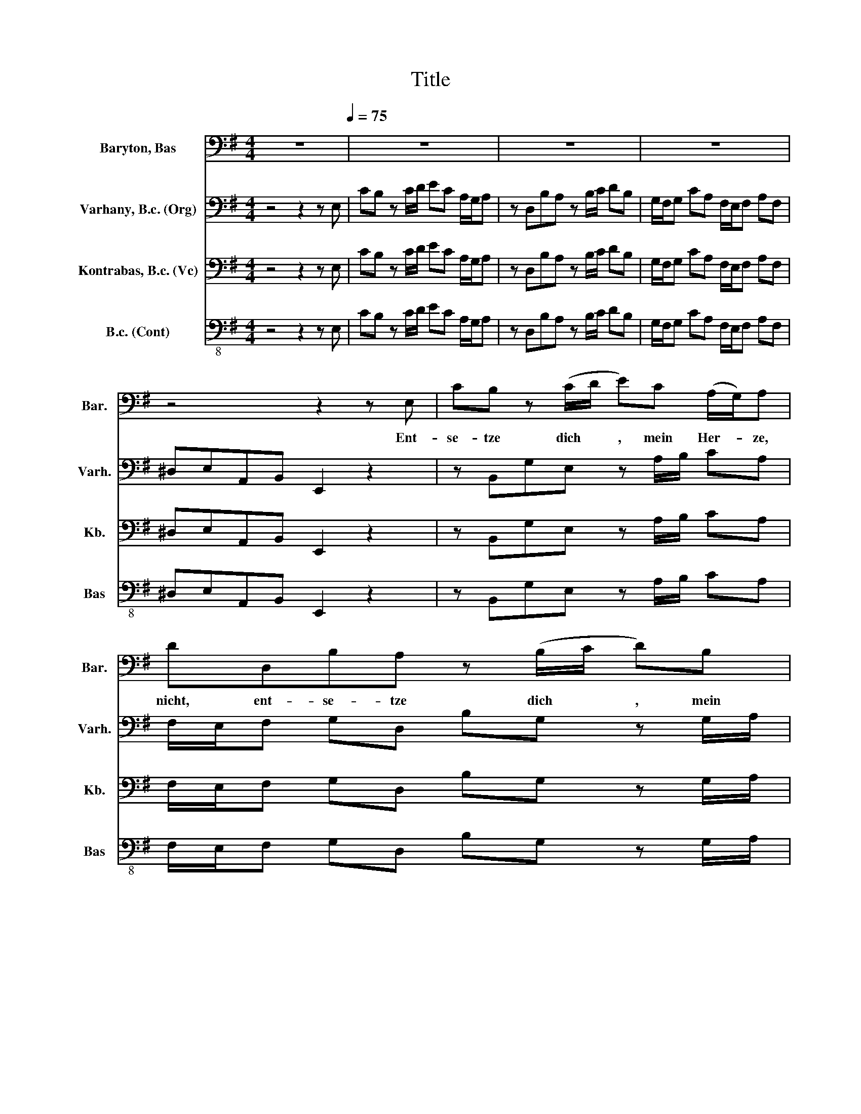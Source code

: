 X:1
T:Title
%%score 1 2 3 4
L:1/8
M:4/4
K:G
V:1 bass nm="Baryton, Bas" snm="Bar."
V:2 bass nm="Varhany, B.c. (Org)" snm="Varh."
V:3 bass nm="Kontrabas, B.c. (Vc)" snm="Kb."
V:4 bass-8 nm="B.c. (Cont)" snm="Bas"
V:1
 z8[Q:1/4=75] | z8 | z8 | z8 | z4 z2 z E, | CB, z (C/D/ E)C (A,/G,/)A, | DD,B,A, z (B,/C/ D)B, | %7
w: ||||Ent-|se- tze dich * , mein Her- * ze,|nicht, ent- se- tze dich * , mein|
 (G,/F,/)G, CA, (F,/E,/)F, A,F, | ^D,E, z (A,/B,/ C)A, (3:2:2(G,/F,/4(3G,/4F,/4G,/4F,/)D/ | %9
w: Her- * ze, nicht, mein Her- * ze, nicht, ent-|se- tze dich * , mein Her- * * * * * ze,|
 .B,2 z2 z2 (F,A,/G,/) | A,2 (B,A,) A,2 z D | (F,E,)(D^C) D2 z2 | z2 D2 (^CB,)((^A,B,)) | %13
w: nicht, Gott * *|ist dein * Trost und|Zu- * ver- * sicht|und dei- * ner *|
 (E, ^C2 D/E/ _B,3 ^G,/F,/ | ^CB,/^A,/ D2- D)(C/D/4B,/4) (A,>B,) | B,2 z2 z4 | z8 | z8 | %18
w: See- * * * * * *|* * * * * len * * Le- *|ben.|||
 z4 z2 A,2 | z2 D,E, (3:2:2(G,/F,/4(3:2:2G,/4F,/)(3:2:2(A,/G,/4(3:2:2A,/4G,/) (A,/F,/) (E,/D,/) | %20
w: Ja,|was sein wei- * * * ser * * * Rath * be- *|
 B,2 D2 z2 G,A, | B,CD B, E,2 z E, | (A,^G,) z (A,/B,/) CA, (F,/E,/) F, | B,,6 z A,, | %24
w: dacht, ja, was sein|wei- ser Rath be- dacht, ja,|was * sein * wei- ser Rath * be-|dacht, dem|
 (E,^D,) z B,, (G,F,) z B,, | (A,/F,/)G, G, E, (D^C) z A,, | %26
w: kann * die Welt * und|Men- * schen- Macht, die Welt * und|
 (G,/E,/)F, F, A, (A,F,) (G,/F,/E,/F,/4D,/4) | %27
w: Men- * schen- Macht, dem kann * die * * * *|
 (B,C/D/) z D, (E,A,) (3:2:2(G,/F,/4(3G,/4F,/4G,/4F,) | G,2 (A,^G,) A,2 (CB,) | %29
w: Welt * * und Men- * schen- * * * * *|Macht un- * mög- lich *|
 CE, (C2- C_B,/A,/ B,2- | %30
w: wi- der- stre- * * * *|
 B,/A,/D- D/C/_B,/A,/ ^G,/A,/G,/A,/ (3:2:2=B,/A,/4(3B,/4A,/4B,/4A,/G,/4A,/4 | %31
w: |
 B,)E, z E, (CB,)(B,^A,) | ^A,(B,/^C/) (E,2- E,>G, F,/E,/D,/E,/4^C,/4 | %33
w: * ben, un- mög- * lich *|wi- der- * stre- * * * * * * *|
 D,/B,,/A,- A,/^G,/A,/F,/ G,/B,/D,- D,/C,/D,/B,,/ | %34
w: |
 C,/A,,/=F,- F,/A,/4G,/4A,/F,/ ^D,/E,/D,/E,/ (3:2:2^F,/E,/4(3F,/4E,/4F,/4E,/D,/4E,/4 | %35
w: |
 F,2) B,, A, (A,F,)(G,E,) | (^A, B,2) E, (D,2 ^C,>B,,) | B,,2 z2 z4 | z8 | z8 | z8 | %41
w: * ben, un mög- * lich *|wi- * der- stre- * *|ben.||||
 z2 z E, CB, z (C/D/ | E) C (A,/G,/)A, D D,B,A, | z (B,/C/ D) B, (G,/F,/)G, C A, | %44
w: Ent- se- tze dich *|, mein Her- * ze, nicht, ent- se- tze|dich * , mein Her- * ze, nicht, mein|
 (F,/E,/)F, A, F, ^D,E, z (A,/B,/ | C) A, (3:2:2(G,/F,/4(3G,/4F,/4G,/4F,/)D/ B, z z2 | %46
w: Her- * ze, nicht, ent- se- tze dich *|, mein Her- * * * * * ze, nicht.|
 z2 (B,,D,/C,/) D,2 (E,D,) | D,2 z G, (CA,)(F,G,) | G,2 z2 z2 G,2 | (F,E,)(^D,E,) (A,3 B,/C/ | %50
w: Gott * * ist dein *|Trost, dein' Zu- * ver- *|sicht und|dei- * ner * See- * *|
 ^D,3 ^C,/B,,/ F,E,/D,/ B,2- | B,/A,/)(B,/C/) (^D,>E,) E,2 z2 | z8 | z8 | %54
w: |* * len * Le- * ben.|||
 z8[Q:1/4=74][Q:1/4=73][Q:1/4=72][Q:1/4=71][Q:1/4=70][Q:1/4=69] | %55
w: |
 z8[Q:1/4=68][Q:1/4=67][Q:1/4=66][Q:1/4=64][Q:1/4=63][Q:1/4=62][Q:1/4=60][Q:1/4=58][Q:1/4=56][Q:1/4=53][Q:1/4=51][Q:1/4=48][Q:1/4=43][Q:1/4=40][Q:1/4=36][Q:1/4=30] |] %56
w: |
V:2
 z4 z2 z E, | CB, z C/D/ EC A,/G,/A, | z D,B,A, z B,/C/ DB, | G,/F,/G, CA, F,/E,/F, A,F, | %4
 ^D,E,A,,B,, E,,2 z2 | z B,,G,E, z A,/B,/ CA, | F,/E,/F, G,D, B,G, z G,/A,/ | %7
 B,G, E,/^D,/E, A,F, D,/^C,/D, | G,E,CA, z B,/C/ DD, | G,D,B,A, z B,/^C/ DA, | %10
 F,/E,/F, G,E, ^C,/B,,/C, F,D, | B,,/A,,/B,, G,,A,, D,,2 z A,, | F,E, z F,/G,/ A,E, ^C,/B,,/C, | %13
 z G,,E,D, z E,/F,/ G,E, | _B,,/^G,,/=B,, z B,,/A,,/ =G,,E,,F,,F, | B,_B, z =B,/^C/ DB, ^G,/F,/G, | %16
 z E,A,^G, z A,/B,/ ^CA, | F,/E,/F, B,G, E,/D,/E, G,E, | ^C,D,G,,A,, D,,2 z A,, | %19
 F,E, z E,/G,/ A,F, D,/^C,/D, | G,D, B,,/A,,/B,, D,B,,G,,D, | =F,E, z B,/C/ DB, ^G,/^F,/G, | %22
 z E,CA, z F,/G,/ A,F, | ^D,/^C,/D, F,D, B,,/A,,/B,, D,B,, | G,,B,,E,^D, z F,/G,/ A,F, | %25
 ^D,/^C,/D, B,G, E,/=D,/E, G,E, | ^C,/B,,/C, A,F, D,/=C,/D, DB, | G,/F,/G, B,G, C,/B,,/C, A,,D, | %28
 G,,D,,C,B,, z C,/D,/ E,C, | A,,/^G,,/A,, A,=F, D,/C,/D, G,E, | %30
 C,/_B,,/C, =F,D, =B,,/A,,/B,, D,B,, | ^G,,A,,D,,E,, A,,2 z E, | ^CB, z C/D/ EC _B,/^G,/B, | %33
 B,F, ^D,/^C,/D, E,B,, ^G,,/F,,/G,, | E,C, A,,/^G,,/A,, A,E, C,/B,,/C, | %35
 B,F, ^D,/^C,/D, E,2 z G,, | E,D, G,/F,/G, F,E,F,F,, | B,,2 z B,, G,F, z F,/G,/ | %38
 A,F, ^D,/^C,/D, z E,CB, | z B,/C/ DB, ^G,/F,/G, CA, | F,/E,/F, A,F, ^D,E,A,,B,, | %41
 E,,2 z2 z E,,G,E, | z A,/B,/ CA, F,/E,/F, G,D, | B,G, z G,/A,/ B,^G, E,/^D,/E, | %44
 A,F, ^D,/^C,/D, G,E,CA, | z B,/C/ DD, G,G,,E,D, | z E,/F,/ G,D, B,,/A,,/B,, C,A,, | %47
 F,,/E,,/F,, B,,G,, E,,C,D,D,, | z G,,E,D, z E,/F,/ G,^C, | D,A,, F,,/E,,/F,, z B,,A,G, | %50
 z A,/B,/ CA, ^D,/^C,/D, F,A,, | G,,/F,,/G,,/A,,/ B,,B,, E,,2 z E, | CB, z C/D/ EC A,/G,/A, | %53
 z D,B,A, z B,/C/ DB, | G,/F,/G, CA, F,/E,/F, A,F, | ^D,E,A,,B,, E,,4 |] %56
V:3
 z4 z2 z E, | CB, z C/D/ EC A,/G,/A, | z D,B,A, z B,/C/ DB, | G,/F,/G, CA, F,/E,/F, A,F, | %4
 ^D,E,A,,B,, E,,2 z2 | z B,,G,E, z A,/B,/ CA, | F,/E,/F, G,D, B,G, z G,/A,/ | %7
 B,G, E,/^D,/E, A,F, D,/^C,/D, | G,E,CA, z B,/C/ DD, | G,D,B,A, z B,/^C/ DA, | %10
 F,/E,/F, G,E, ^C,/B,,/C, F,D, | B,,/A,,/B,, G,,A,, D,,2 z A,, | F,E, z F,/G,/ A,E, ^C,/B,,/C, | %13
 z G,,E,D, z E,/F,/ G,E, | _B,,/^G,,/=B,, z B,,/A,,/ =G,,E,,F,,F, | B,_B, z =B,/^C/ DB, ^G,/F,/G, | %16
 z E,A,^G, z A,/B,/ ^CA, | F,/E,/F, B,G, E,/D,/E, G,E, | ^C,D,G,,A,, D,,2 z A,, | %19
 F,E, z E,/G,/ A,F, D,/^C,/D, | G,D, B,,/A,,/B,, D,B,,G,,D, | =F,E, z B,/C/ DB, ^G,/^F,/G, | %22
 z E,CA, z F,/G,/ A,F, | ^D,/^C,/D, F,D, B,,/A,,/B,, D,B,, | G,,B,,E,^D, z F,/G,/ A,F, | %25
 ^D,/^C,/D, B,G, E,/=D,/E, G,E, | ^C,/B,,/C, A,F, D,/=C,/D, DB, | G,/F,/G, B,G, C,/B,,/C, A,,D, | %28
 G,,D,,C,B,, z C,/D,/ E,C, | A,,/^G,,/A,, A,=F, D,/C,/D, G,E, | %30
 C,/_B,,/C, =F,D, =B,,/A,,/B,, D,B,, | ^G,,A,,D,,E,, A,,2 z E, | ^CB, z C/D/ EC _B,/^G,/B, | %33
 B,F, ^D,/^C,/D, E,B,, ^G,,/F,,/G,, | E,C, A,,/^G,,/A,, A,E, C,/B,,/C, | %35
 B,F, ^D,/^C,/D, E,2 z G,, | E,D, G,/F,/G, F,E,F,F,, | B,,2 z B,, G,F, z F,/G,/ | %38
 A,F, ^D,/^C,/D, z E,CB, | z B,/C/ DB, ^G,/F,/G, CA, | F,/E,/F, A,F, ^D,E,A,,B,, | %41
 E,,2 z2 z E,,G,E, | z A,/B,/ CA, F,/E,/F, G,D, | B,G, z G,/A,/ B,^G, E,/^D,/E, | %44
 A,F, ^D,/^C,/D, G,E,CA, | z B,/C/ DD, G,G,,E,D, | z E,/F,/ G,D, B,,/A,,/B,, C,A,, | %47
 F,,/E,,/F,, B,,G,, E,,C,D,D,, | z G,,E,D, z E,/F,/ G,^C, | D,A,, F,,/E,,/F,, z B,,A,G, | %50
 z A,/B,/ CA, ^D,/^C,/D, F,A,, | G,,/F,,/G,,/A,,/ B,,B,, E,,2 z E, | CB, z C/D/ EC A,/G,/A, | %53
 z D,B,A, z B,/C/ DB, | G,/F,/G, CA, F,/E,/F, A,F, | ^D,E,A,,B,, E,,4 |] %56
V:4
 z4 z2 z E, | CB, z C/D/ EC A,/G,/A, | z D,B,A, z B,/C/ DB, | G,/F,/G, CA, F,/E,/F, A,F, | %4
 ^D,E,A,,B,, E,,2 z2 | z B,,G,E, z A,/B,/ CA, | F,/E,/F, G,D, B,G, z G,/A,/ | %7
 B,G, E,/^D,/E, A,F, D,/^C,/D, | G,E,CA, z B,/C/ DD, | G,D,B,A, z B,/^C/ DA, | %10
 F,/E,/F, G,E, ^C,/B,,/C, F,D, | B,,/A,,/B,, G,,A,, D,,2 z A,, | F,E, z F,/G,/ A,E, ^C,/B,,/C, | %13
 z G,,E,D, z E,/F,/ G,E, | _B,,/^G,,/=B,, z B,,/A,,/ =G,,E,,F,,F, | B,_B, z =B,/^C/ DB, ^G,/F,/G, | %16
 z E,A,^G, z A,/B,/ ^CA, | F,/E,/F, B,G, E,/D,/E, G,E, | ^C,D,G,,A,, D,,2 z A,, | %19
 F,E, z E,/G,/ A,F, D,/^C,/D, | G,D, B,,/A,,/B,, D,B,,G,,D, | =F,E, z B,/C/ DB, ^G,/^F,/G, | %22
 z E,CA, z F,/G,/ A,F, | ^D,/^C,/D, F,D, B,,/A,,/B,, D,B,, | G,,B,,E,^D, z F,/G,/ A,F, | %25
 ^D,/^C,/D, B,G, E,/=D,/E, G,E, | ^C,/B,,/C, A,F, D,/=C,/D, DB, | G,/F,/G, B,G, C,/B,,/C, A,,D, | %28
 G,,D,,C,B,, z C,/D,/ E,C, | A,,/^G,,/A,, A,=F, D,/C,/D, G,E, | %30
 C,/_B,,/C, =F,D, =B,,/A,,/B,, D,B,, | ^G,,A,,D,,E,, A,,2 z E, | ^CB, z C/D/ EC _B,/^G,/B, | %33
 B,F, ^D,/^C,/D, E,B,, ^G,,/F,,/G,, | E,C, A,,/^G,,/A,, A,E, C,/B,,/C, | %35
 B,F, ^D,/^C,/D, E,2 z G,, | E,D, G,/F,/G, F,E,F,F,, | B,,2 z B,, G,F, z F,/G,/ | %38
 A,F, ^D,/^C,/D, z E,CB, | z B,/C/ DB, ^G,/F,/G, CA, | F,/E,/F, A,F, ^D,E,A,,B,, | %41
 E,,2 z2 z E,,G,E, | z A,/B,/ CA, F,/E,/F, G,D, | B,G, z G,/A,/ B,^G, E,/^D,/E, | %44
 A,F, ^D,/^C,/D, G,E,CA, | z B,/C/ DD, G,G,,E,D, | z E,/F,/ G,D, B,,/A,,/B,, C,A,, | %47
 F,,/E,,/F,, B,,G,, E,,C,D,D,, | z G,,E,D, z E,/F,/ G,^C, | D,A,, F,,/E,,/F,, z B,,A,G, | %50
 z A,/B,/ CA, ^D,/^C,/D, F,A,, | G,,/F,,/G,,/A,,/ B,,B,, E,,2 z E, | CB, z C/D/ EC A,/G,/A, | %53
 z D,B,A, z B,/C/ DB, | G,/F,/G, CA, F,/E,/F, A,F, | ^D,E,A,,B,, E,,4 |] %56

